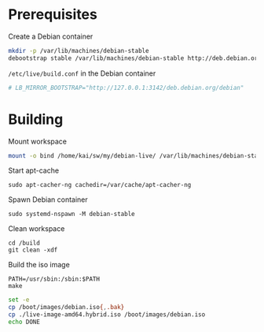 * Prerequisites
#+caption: Create a Debian container
#+begin_src bash :dir /sudo:: :eval no
  mkdir -p /var/lib/machines/debian-stable
  debootstrap stable /var/lib/machines/debian-stable http://deb.debian.org/debian/
#+end_src

#+caption: =/etc/live/build.conf= in the Debian container
#+begin_src conf :tangle /var/lib/machines/debian-stable/etc/live/build.conf
  # LB_MIRROR_BOOTSTRAP="http://127.0.0.1:3142/deb.debian.org/debian"
#+end_src

* Building
#+caption: Mount workspace
#+begin_src bash :dir /sudo:: :results silent
  mount -o bind /home/kai/sw/my/debian-live/ /var/lib/machines/debian-stable/build && echo DONE
#+end_src

#+caption: Start apt-cache
#+begin_src tmux :session default:apt-cacher-ng
  sudo apt-cacher-ng cachedir=/var/cache/apt-cacher-ng
#+end_src

#+caption: Spawn Debian container
#+begin_src tmux :session default:debian-container
  sudo systemd-nspawn -M debian-stable
#+end_src

#+caption: Clean workspace
#+begin_src tmux :session default:debian-container
  cd /build
  git clean -xdf
#+end_src

#+caption: Build the iso image
#+begin_src tmux :session default:debian-container
  PATH=/usr/sbin:/sbin:$PATH
  make
#+end_src

#+begin_src bash :dir (concat "/sudo::" default-directory) :results silent
  set -e
  cp /boot/images/debian.iso{,.bak}
  cp ./live-image-amd64.hybrid.iso /boot/images/debian.iso
  echo DONE
#+end_src

